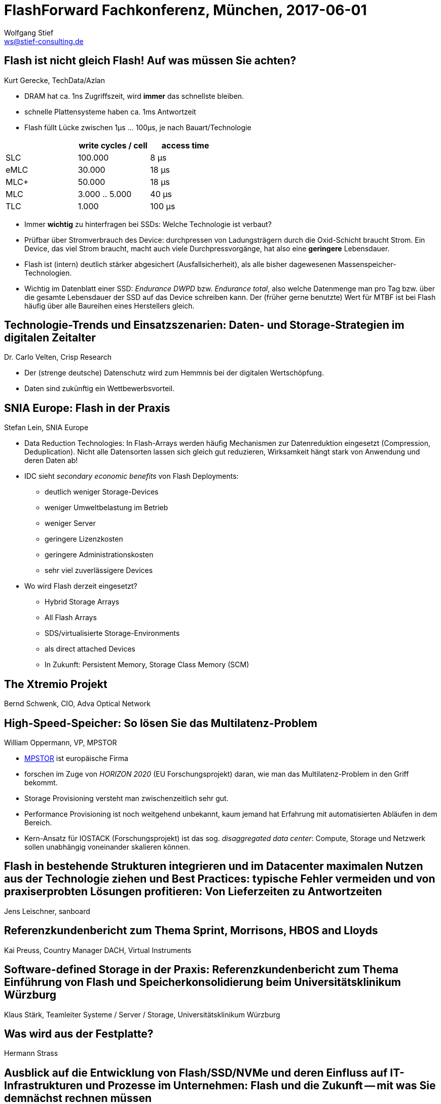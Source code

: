 = FlashForward Fachkonferenz, München, 2017-06-01
:encoding: utf-8
:Author: Wolfgang Stief
:email: ws@stief-consulting.de
:Author Initials: wgs
:revisionhistory:
// :doctype: book
// :toc:
:icons:
// :numbered:
:website: http://www.ingenieurbuero-stief.de/
:lang: de


== Flash ist nicht gleich Flash! Auf was müssen Sie achten?

Kurt Gerecke, TechData/Azlan


* DRAM hat ca. 1ns Zugriffszeit, wird *immer* das schnellste bleiben.

* schnelle Plattensysteme haben ca. 1ms Antwortzeit

* Flash füllt Lücke zwischen 1μs ... 100μs, je nach Bauart/Technologie

[width="50%",cols=">,>,>",frame="topbot",options="header"]
|==========================
|        | write cycles / cell | access time
|SLC     |  100.000            |   8 μs
|eMLC    |   30.000            |  18 μs
|MLC+    |   50.000            |  18 μs
|MLC     | 3.000 .. 5.000      |  40 μs
|TLC     |    1.000            | 100 μs
|==========================


* Immer *wichtig* zu hinterfragen bei SSDs: Welche Technologie ist
  verbaut?

* Prüfbar über Stromverbrauch des Device: durchpressen von
  Ladungsträgern durch die Oxid-Schicht braucht Strom. Ein Device, das
  viel Strom braucht, macht auch viele Durchpressvorgänge, hat also
  eine *geringere* Lebensdauer.

* Flash ist (intern) deutlich stärker abgesichert (Ausfallsicherheit),
  als alle bisher dagewesenen Massenspeicher-Technologien.

* Wichtig im Datenblatt einer SSD: _Endurance DWPD_ bzw. _Endurance
  total_, also welche Datenmenge man pro Tag bzw. über die gesamte
  Lebensdauer der SSD auf das Device schreiben kann. Der (früher
  gerne benutzte) Wert für MTBF ist bei Flash häufig über alle
  Baureihen eines Herstellers gleich. 



== Technologie-Trends und Einsatzszenarien: Daten- und Storage-Strategien im digitalen Zeitalter

Dr. Carlo Velten, Crisp Research


* Der (strenge deutsche) Datenschutz wird zum Hemmnis bei der
  digitalen Wertschöpfung.

* Daten sind zukünftig ein Wettbewerbsvorteil.



== SNIA Europe: Flash in der Praxis

Stefan Lein, SNIA Europe

* Data Reduction Technologies: In Flash-Arrays werden häufig
  Mechanismen zur Datenreduktion eingesetzt (Compression,
  Deduplication). Nicht alle Datensorten lassen sich gleich gut
  reduzieren, Wirksamkeit hängt stark von Anwendung und deren Daten
  ab!

* IDC sieht _secondary economic benefits_ von Flash Deployments:
** deutlich weniger Storage-Devices
** weniger Umweltbelastung im Betrieb
** weniger Server
** geringere Lizenzkosten
** geringere Administrationskosten
** sehr viel zuverlässigere Devices

* Wo wird Flash derzeit eingesetzt?
** Hybrid Storage Arrays
** All Flash Arrays
** SDS/virtualisierte Storage-Environments
** als direct attached Devices
** In Zukunft: Persistent Memory, Storage Class Memory (SCM)



== The Xtremio Projekt

Bernd Schwenk, CIO, Adva Optical Network


== High-Speed-Speicher: So lösen Sie das Multilatenz-Problem

William Oppermann, VP, MPSTOR


* link:http://www.mpstor.com[MPSTOR] ist europäische Firma

* forschen im Zuge von _HORIZON 2020_ (EU Forschungsprojekt) daran,
  wie man das Multilatenz-Problem in den Griff bekommt.

* Storage Provisioning versteht man zwischenzeitlich sehr gut.

* Performance Provisioning ist noch weitgehend unbekannt, kaum jemand
  hat Erfahrung mit automatisierten Abläufen in dem Bereich.

* Kern-Ansatz für IOSTACK (Forschungsprojekt) ist das sog. _disaggregated
  data center_: Compute, Storage und Netzwerk sollen unabhängig
  voneinander skalieren können.



== Flash in bestehende Strukturen integrieren und im Datacenter maximalen Nutzen aus der Technologie ziehen und Best Practices: typische Fehler vermeiden und von praxiserprobten Lösungen profitieren: Von Lieferzeiten zu Antwortzeiten

Jens Leischner, sanboard


== Referenzkundenbericht zum Thema Sprint, Morrisons, HBOS and Lloyds

Kai Preuss, Country Manager DACH, Virtual Instruments


== Software-defined Storage in der Praxis: Referenzkundenbericht zum Thema Einführung von Flash und Speicherkonsolidierung beim Universitätsklinikum Würzburg

Klaus Stärk, Teamleiter Systeme / Server / Storage,
Universitätsklinikum Würzburg


== Was wird aus der Festplatte?

Hermann Strass


== Ausblick auf die Entwicklung von Flash/SSD/NVMe und deren Einfluss auf IT-Infrastrukturen und Prozesse im Unternehmen: Flash und die Zukunft -- mit was Sie demnächst rechnen müssen

Engelbert Hörmannsdorfer, speicherguide.de

* Flash-Alternativen:
** PCM -- Phase Change Memory (IBM)
** 3D Xpoint -- Intel (Optane), Micron
** ReRAM -- Western Digital, SanDisk
** Memristor -- HPE (SanDisk)
** NRAM -- Fujitsu (Kohlenstoffnanoröhrchen)
** NVDIMM

*Takeaways:* NVMe kommt, befassen Sie sich damit! Und befassen Sie
 sich mit Ihrem Netzwerk (NVMe Device < 10μs, SCSI-Verbindung 100μs!)
 

== SNIA Europe: Ausblick auf kommende Standards

Stefan Lein, SNIA Europe

____
You *cannot remove a bottleneck*.
All you can do is to move it somewhere else.
____


* NVMe is architectured for NVM
** Command Queue: 64k Queues mit je 64k Commands (SATA: 1 Queue/32
   Commands; SAS/SCSI: 1 Queue/64 Commands)
** nur 13 Kommando-Primitive

* aktuelle Standards:
** NVMe 1.3, 2. HJ 2016
** NVMe over Fabrics, Juni 2016

* NVMe over Fabrics
** Design-Ziel: remote NVMe gleichwertig machen zu lokalem NVMe ->
   <10μs latency
** zwei verschiedene Typen derzeit supported:
*** NVMeoF RDMA (requires _lossless ethernet_)
*** NVMeoF FC (aka FC-NVMe) -> geht nur über Gen5/6 FC (16/32 Gbit/s)

* Konvergenz Storage/Memory?
** IoT, Cognitive Computing, In-Memory Computing, Real Time Data ist
   alles speicherhungrig
** DRAM ist teuer und braucht mehr Strom
** SCM/PM ist major focus der SNIA SSSI, Ziel sind 10^1 ... 10^3 ns
   Latenz

